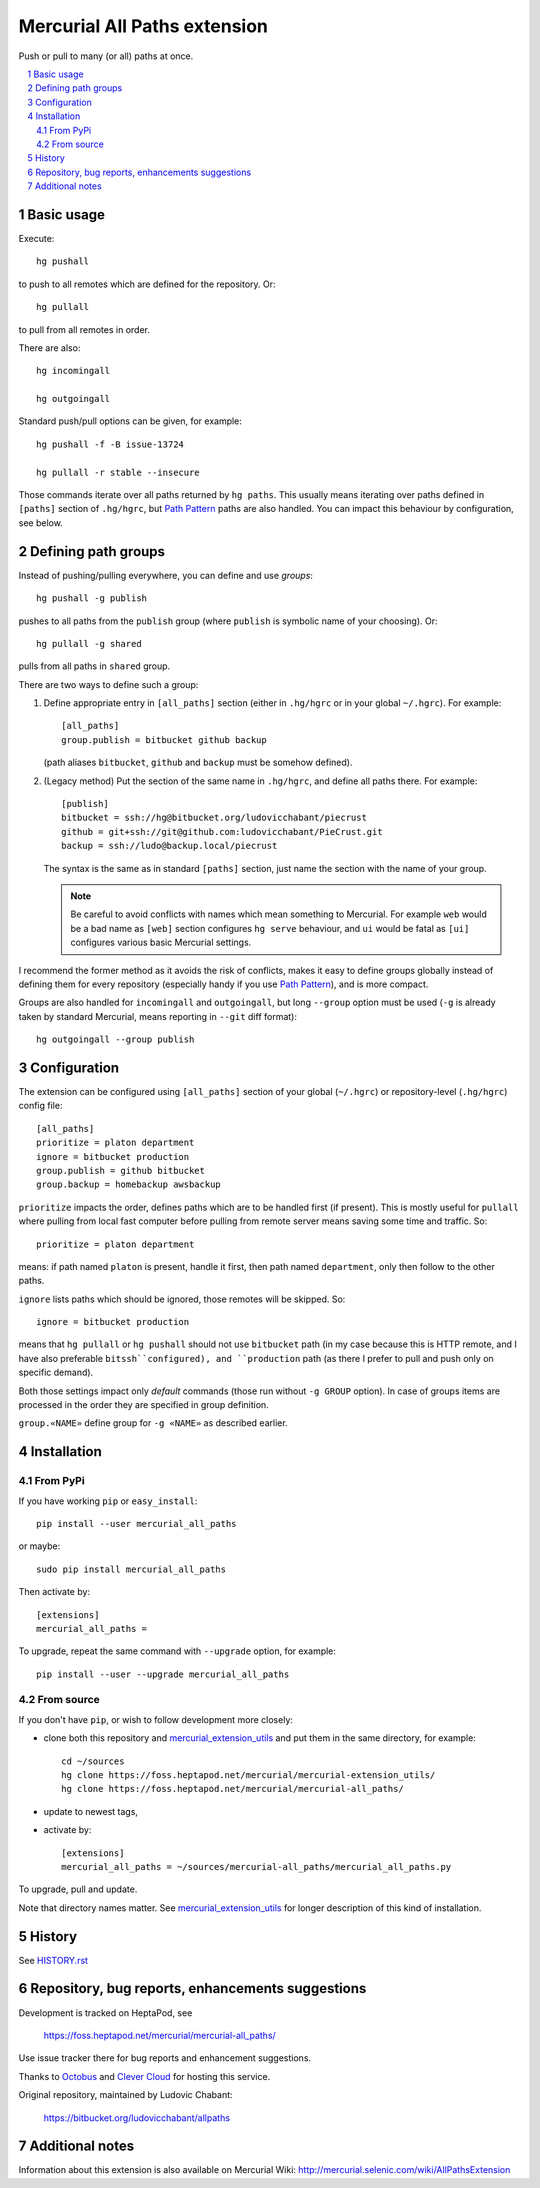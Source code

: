 .. -*- mode: rst; compile-command: "rst2html README.rst README.html" -*-

================================================
Mercurial All Paths extension
================================================

Push or pull to many (or all) paths at once. 

.. contents::
   :local:
   :depth: 2

.. sectnum::

Basic usage
================================================

Execute::

    hg pushall

to push to all remotes which are defined for the repository. Or::

    hg pullall

to pull from all remotes in order.

There are also::

    hg incomingall

    hg outgoingall

Standard push/pull options can be given, for example::

    hg pushall -f -B issue-13724

    hg pullall -r stable --insecure

Those commands iterate over all paths returned by ``hg paths``.  This
usually means iterating over paths defined in ``[paths]`` section of
``.hg/hgrc``, but `Path Pattern`_ paths are also handled. You can
impact this behaviour by configuration, see below.


Defining path groups
================================================

Instead of pushing/pulling everywhere, you can define and use *groups*::

    hg pushall -g publish

pushes to all paths from the ``publish`` group (where ``publish`` is
symbolic name of your choosing). Or::

    hg pullall -g shared

pulls from all paths in ``shared`` group.

There are two ways to define such a group:

1. Define appropriate entry in ``[all_paths]`` section (either in ``.hg/hgrc``
   or in your global ``~/.hgrc``). For example::

     [all_paths]
     group.publish = bitbucket github backup

   (path aliases ``bitbucket``, ``github`` and ``backup`` must
   be somehow defined).

2. (Legacy method) Put the section of the same name in ``.hg/hgrc``,
   and define all paths there. For example::

    [publish]
    bitbucket = ssh://hg@bitbucket.org/ludovicchabant/piecrust
    github = git+ssh://git@github.com:ludovicchabant/PieCrust.git
    backup = ssh://ludo@backup.local/piecrust

   The syntax is the same as in standard ``[paths]`` section, just
   name the section with the name of your group.

   .. note::

      Be careful to avoid conflicts with names which mean something
      to Mercurial. For example ``web`` would be a bad name as ``[web]``
      section configures ``hg serve`` behaviour, and ``ui`` would be
      fatal as ``[ui]`` configures various basic Mercurial settings.

I recommend the former method as it avoids the risk of conflicts,
makes it easy to define groups globally instead of defining them for
every repository (especially handy if you use `Path Pattern`_), and is
more compact.

Groups are also handled for ``incomingall`` and ``outgoingall``, but
long ``--group`` option must be used (``-g`` is already taken by
standard Mercurial, means reporting in ``--git`` diff format)::

     hg outgoingall --group publish

Configuration
=======================================================

The extension can be configured using ``[all_paths]`` section of your
global (``~/.hgrc``) or repository-level (``.hg/hgrc``) config file::

  [all_paths]
  prioritize = platon department
  ignore = bitbucket production
  group.publish = github bitbucket
  group.backup = homebackup awsbackup

``prioritize`` impacts the order, defines paths which are to be
handled first (if present). This is mostly useful for ``pullall``
where pulling from local fast computer before pulling from remote
server means saving some time and traffic. So::

  prioritize = platon department

means: if path named ``platon`` is present, handle it first, then
path named ``department``, only then follow to the other paths.

``ignore`` lists paths which should be ignored, those remotes will
be skipped. So::

  ignore = bitbucket production

means that ``hg pullall`` or ``hg pushall`` should not use
``bitbucket`` path (in my case because this is HTTP remote, and I have
also preferable ``bitssh``configured), and ``production`` path (as
there I prefer to pull and push only on specific demand).

Both those settings impact only *default* commands (those run
without ``-g GROUP`` option). In case of groups items are processed
in the order they are specified in group definition.

``group.«NAME»`` define group for ``-g «NAME»`` as described earlier. 


Installation
=======================================================

From PyPi
--------------------

If you have working ``pip`` or ``easy_install``::

    pip install --user mercurial_all_paths

or maybe::

    sudo pip install mercurial_all_paths

Then activate by::

    [extensions]
    mercurial_all_paths =

To upgrade, repeat the same command with ``--upgrade`` option, for
example::

    pip install --user --upgrade mercurial_all_paths

From source
-------------------------------------------------------

If you don't have ``pip``, or wish to follow development more closely:

- clone both this repository and `mercurial_extension_utils`_ and put
  them in the same directory, for example::

    cd ~/sources
    hg clone https://foss.heptapod.net/mercurial/mercurial-extension_utils/
    hg clone https://foss.heptapod.net/mercurial/mercurial-all_paths/

- update to newest tags,

- activate by::

    [extensions]
    mercurial_all_paths = ~/sources/mercurial-all_paths/mercurial_all_paths.py

To upgrade, pull and update.

Note that directory names matter. See `mercurial_extension_utils`_ for
longer description of this kind of installation.

History
=======================================================

See `HISTORY.rst`_

Repository, bug reports, enhancements suggestions
=======================================================

Development is tracked on HeptaPod, see

    https://foss.heptapod.net/mercurial/mercurial-all_paths/

Use issue tracker there for bug reports and enhancement
suggestions.

Thanks to Octobus_ and `Clever Cloud`_ for hosting this service.

Original repository, maintained by Ludovic Chabant:

    https://bitbucket.org/ludovicchabant/allpaths


Additional notes
=======================================================

Information about this extension is also available
on Mercurial Wiki: http://mercurial.selenic.com/wiki/AllPathsExtension



.. _Octobus: https://octobus.net/
.. _Clever Cloud: https://www.clever-cloud.com/

.. _Path Pattern: https://foss.heptapod.net/mercurial/mercurial-path_pattern/
.. _HISTORY.rst: https://foss.heptapod.net/mercurial/mercurial-all_paths/src/tip/HISTORY.rst
.. _mercurial_extension_utils: https://foss.heptapod.net/mercurial/mercurial-extension_utils/

